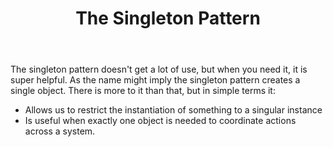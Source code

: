 #+TITLE: The Singleton Pattern

The singleton pattern doesn't get a lot of use, but when you need it, it is
super helpful. As the name might imply the singleton pattern creates a single
object. There is more to it than that, but in simple terms it:
- Allows us to restrict the instantiation of something to a singular instance
- Is useful when exactly one object is needed to coordinate actions across a
  system.
